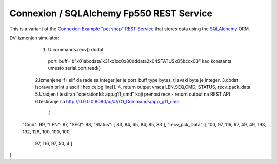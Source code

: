 ===========================================
Connexion / SQLAlchemy Fp550 REST Service
===========================================

This is a variant of the `Connexion Example "pet shop" REST Service`_ that stores data using the `SQLAlchemy`_ ORM.

.. _Connexion Example "pet shop" REST Service: https://github.com/hjacobs/connexion-example
.. _SQLAlchemy: http://www.sqlalchemy.org/
DV: izmenjen simulator:
    1. U commands.recv() dodat
     port_buff= b"\x01abcdata1\x31\xc1\xc0\x80dddata2\x04STATUS\x05bcc\x03"
     kao konstanta umesto serial.port.read()
    2.izmenjene if i elif da rade sa integer jer je port_buff type bytes, tj svaki byte je integer.
    3.dodat ispravan print u ascii i hex celog line[].
    4. return output vraca LEN,SEQ,CMD, STATUS, recv_pack_data
    5.Uradjen i testiran "operationId: app.g11_cmd" koji prenosi recv - return output na REST API
    6.testiranje sa http://0.0.0.0:8090/ui/#!/G1_Commands/app_g11_cmd
        {
  "Cmd": 99,
  "LEN": 97,
  "SEQ": 98,
  "Status": [    83,   84,    65,    84,    85,    83  ],
  "recv_pck_Data": [    100,    97,    116,    97,    49,    49,    193,    192,    128,    100,    100,    100,
    97,
    116,
    97,
    50,
    4  ]
}